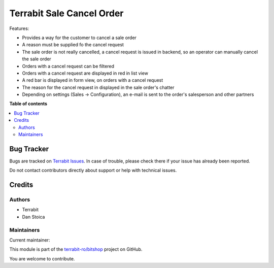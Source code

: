 ==========================
Terrabit Sale Cancel Order
==========================

..
   !!!!!!!!!!!!!!!!!!!!!!!!!!!!!!!!!!!!!!!!!!!!!!!!!!!!
   !! This file is generated by oca-gen-addon-readme !!
   !! changes will be overwritten.                   !!
   !!!!!!!!!!!!!!!!!!!!!!!!!!!!!!!!!!!!!!!!!!!!!!!!!!!!
   !! source digest: sha256:7993b460f84f0793bc7e54fbe8d120964a430d19ceb4b6ac3c837392eaab2fd9
   !!!!!!!!!!!!!!!!!!!!!!!!!!!!!!!!!!!!!!!!!!!!!!!!!!!!

.. |badge1| image:: https://img.shields.io/badge/maturity-Beta-yellow.png
    :target: https://odoo-community.org/page/development-status
    :alt: Beta
.. |badge2| image:: https://img.shields.io/badge/github-terrabit--ro%2Fbitshop-lightgray.png?logo=github
    :target: https://github.com/terrabit-ro/bitshop/tree/17.0/deltatech_sale_cancel_order
    :alt: terrabit-ro/bitshop

|badge1| |badge2|

Features:

- Provides a way for the customer to cancel a sale order
- A reason must be supplied fo the cancel request
- The sale order is not really cancelled, a cancel request is issued in
  backend, so an operator can manually cancel the sale order
- Orders with a cancel request can be filtered
- Orders with a cancel request are displayed in red in list view
- A red bar is displayed in form view, on orders with a cancel request
- The reason for the cancel request in displayed in the sale order's
  chatter
- Depending on settings (Sales -> Configuration), an e-mail is sent to
  the order's salesperson and other partners

**Table of contents**

.. contents::
   :local:

Bug Tracker
===========

Bugs are tracked on `Terrabit Issues <https://www.terrabit.ro/helpdesk>`_.
In case of trouble, please check there if your issue has already been reported.

Do not contact contributors directly about support or help with technical issues.

Credits
=======

Authors
-------

* Terrabit
* Dan Stoica

Maintainers
-----------

.. |maintainer-danila12| image:: https://github.com/danila12.png?size=40px
    :target: https://github.com/danila12
    :alt: danila12

Current maintainer:

|maintainer-danila12| 

This module is part of the `terrabit-ro/bitshop <https://github.com/terrabit-ro/bitshop/tree/17.0/deltatech_sale_cancel_order>`_ project on GitHub.

You are welcome to contribute.